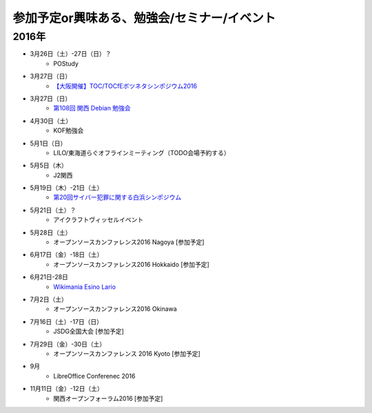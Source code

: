 参加予定or興味ある、勉強会/セミナー/イベント
=====================================================

2016年
^^^^^^

* 3月26日（土）-27日（日）？
   * POStudy

* 3月27日（日）
   * `【大阪開催】TOC/TOCfEボツネタシンポジウム2016 <https://tocfe-kansai.doorkeeper.jp/events/37273>`_

* 3月27日（日）
   * `第108回 関西 Debian 勉強会 <https://wiki.debian.org/KansaiDebianMeeting/20160327>`_

* 4月30日（土）
   * KOF勉強会

* 5月1日（日）
   * LILO/東海道らぐオフラインミーティング（TODO会場予約する）

* 5月5日（木）
   * J2関西

* 5月19日（木）-21日（土）
   * `第20回サイバー犯罪に関する白浜シンポジウム <http://www.riis.or.jp/symposium20/outline/>`_

* 5月21日（土）？
   * アイクラフトヴィッセルイベント

* 5月28日（土）
   * オープンソースカンファレンス2016 Nagoya [参加予定]

* 6月17日（金）-18日（土）
   * オープンソースカンファレンス2016 Hokkaido [参加予定]

* 6月21日-28日
   * `Wikimania Esino Lario <https://wikimania2016.wikimedia.org/wiki/Main_Page>`_

* 7月2日（土）
   * オープンソースカンファレンス2016 Okinawa

* 7月16日（土）-17日（日）
   * JSDG全国大会 [参加予定]

* 7月29日（金）-30日（土）
   * オープンソースカンファレンス 2016 Kyoto [参加予定]

* 9月
   * LibreOffice Conferenec 2016

* 11月11日（金）-12日（土）
   * 関西オープンフォーラム2016 [参加予定]

